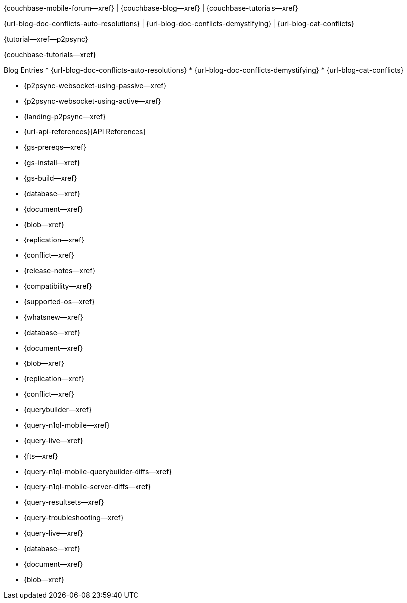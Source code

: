 // tag::community-std[]
{couchbase-mobile-forum--xref} |
{couchbase-blog--xref} |
{couchbase-tutorials--xref}
// end::community-std[]

// tag::community-icr[]
{url-blog-doc-conflicts-auto-resolutions} |
{url-blog-doc-conflicts-demystifying} |
{url-blog-cat-conflicts}
// end::community-icr[]

// tag::community-p2psync[]
{tutorial--xref--p2psync}
// end::community-p2psync[]

// tag::tutorial-std[]
{couchbase-tutorials--xref}
// end::tutorial-std[]

// tag::blog-conflicts[]
Blog Entries
* {url-blog-doc-conflicts-auto-resolutions}
* {url-blog-doc-conflicts-demystifying}
* {url-blog-cat-conflicts}

// end::blog-conflicts[]

// tag::how-p2psync[]
ifndef::-is-c[]
* {p2psync-websocket-using-passive--xref}
* {p2psync-websocket-using-active--xref}
endif::-is-c[]

// end::how-p2psync[]

// tag::concept-p2psync[]
* {landing-p2psync--xref}

// end::concept-p2psync[]

// tag::reference-p2psync[]
* {url-api-references}[API References]

// end::reference-p2psync[]

// tag::how-start[]
* {gs-prereqs--xref}
* {gs-install--xref}
* {gs-build--xref}

// end::how-start[]

// tag::concept-start[]
* {database--xref}
* {document--xref}
* {blob--xref}
* {replication--xref}
* {conflict--xref}

// end::concept-start[]

// tag::reference-start[]

// end::reference-start[]


// tag::how-prod[]
* {release-notes--xref}
* {compatibility--xref}
* {supported-os--xref}
* {whatsnew--xref}

// end::how-prod[]

// tag::concept-prod[]
* {database--xref}
* {document--xref}
* {blob--xref}
* {replication--xref}
* {conflict--xref}

// end::concept-prod[]

// tag::references-prod[]
// end::references-prod[]

// tag::how-query[]
ifndef::is-c[* {querybuilder--xref}]
* {query-n1ql-mobile--xref}
* {query-live--xref}
* {fts--xref}

// end::how-query[]

// tag::concept-query[]
ifndef::is-c[* {query-n1ql-mobile-querybuilder-diffs--xref}]
* {query-n1ql-mobile-server-diffs--xref}
* {query-resultsets--xref}
* {query-troubleshooting--xref}
* {query-live--xref}

// end::concept-query[]

// tag::references-query[]
* {database--xref}
* {document--xref}
* {blob--xref}

// end::references-query[]
